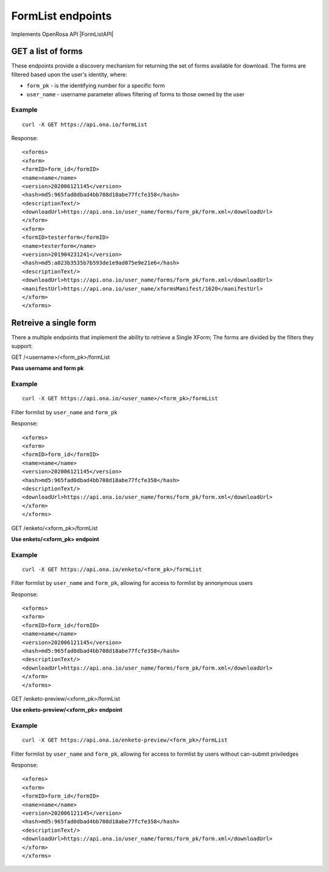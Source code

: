 FormList endpoints
*************************

Implements OpenRosa API |FormListAPI|

.. |FormListAPI| raw:: html

    <a href="https://bitbucket.org/javarosa/javarosa/wiki/FormListAPI"
    target="_blank">here</a>

GET a list of forms
-------------------

These endpoints provide a discovery mechanism for returning the set of forms available for download.
The forms are filtered based upon the user's identity, where:

- ``form_pk`` - is the identifying number for a specific form
- ``user_name`` - username parameter allows filtering of forms to those owned by the user


.. raw:: html

    <pre class="prettyprint">
    <b>POST</b> /formList</pre>

Example
^^^^^^^
::

    curl -X GET https://api.ona.io/formList

Response:
::

<xforms>
<xform>
<formID>form_id</formID>
<name>name</name>
<version>202006121145</version>
<hash>md5:965fad0dbad4bb708d18abe77fcfe358</hash>
<descriptionText/>
<downloadUrl>https://api.ona.io/user_name/forms/form_pk/form.xml</downloadUrl>
</xform>
<xform>
<formID>testerform</formID>
<name>testerform</name>
<version>201904231241</version>
<hash>md5:a023b3535b7b593de1e9ad075e9e21e6</hash>
<descriptionText/>
<downloadUrl>https://api.ona.io/user_name/forms/form_pk/form.xml</downloadUrl>
<manifestUrl>https://api.ona.io/user_name/xformsManifest/1620</manifestUrl>
</xform>
</xforms>



Retreive a single form
----------------------

There a multiple endpoints that implement the ability to retrieve a Single XForm; The forms are divided by the filters they support:

GET /<username>/<form_pk>/formList

**Pass username and form pk**

Example
^^^^^^^
::

    curl -X GET https://api.ona.io/<user_name>/<form_pk>/formList

Filter formlist by ``user_name`` and ``form_pk``

Response:
::

<xforms>
<xform>
<formID>form_id</formID>
<name>name</name>
<version>202006121145</version>
<hash>md5:965fad0dbad4bb708d18abe77fcfe358</hash>
<descriptionText/>
<downloadUrl>https://api.ona.io/user_name/forms/form_pk/form.xml</downloadUrl>
</xform>
</xforms>



GET /enketo/<xform_pk>/formList


**Use enketo/<xform_pk> endpoint**

Example
^^^^^^^

::

    curl -X GET https://api.ona.io/enketo/<form_pk>/formList

Filter formlist by ``user_name`` and ``form_pk``, allowing for access to formlist by annonymous users


Response:
::

<xforms>
<xform>
<formID>form_id</formID>
<name>name</name>
<version>202006121145</version>
<hash>md5:965fad0dbad4bb708d18abe77fcfe358</hash>
<descriptionText/>
<downloadUrl>https://api.ona.io/user_name/forms/form_pk/form.xml</downloadUrl>
</xform>
</xforms>



GET /enketo-preview/<xform_pk>/formList

**Use enketo-preview/<xform_pk> endpoint**

Example
^^^^^^^

::

    curl -X GET https://api.ona.io/enketo-preview/<form_pk>/formList

Filter formlist by ``user_name`` and ``form_pk``, allowing for access to formlist by users without can-submit priviledges


Response:
::

<xforms>
<xform>
<formID>form_id</formID>
<name>name</name>
<version>202006121145</version>
<hash>md5:965fad0dbad4bb708d18abe77fcfe358</hash>
<descriptionText/>
<downloadUrl>https://api.ona.io/user_name/forms/form_pk/form.xml</downloadUrl>
</xform>
</xforms>
